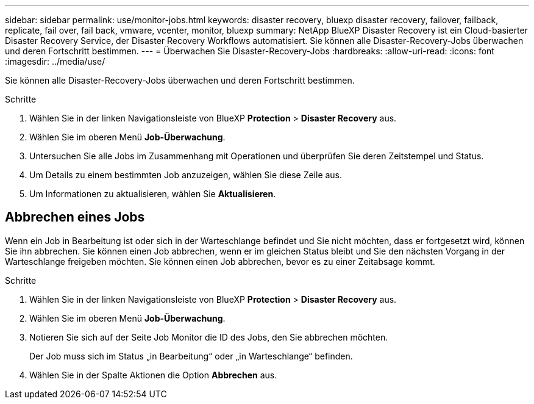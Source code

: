 ---
sidebar: sidebar 
permalink: use/monitor-jobs.html 
keywords: disaster recovery, bluexp disaster recovery, failover, failback, replicate, fail over, fail back, vmware, vcenter, monitor, bluexp 
summary: NetApp BlueXP Disaster Recovery ist ein Cloud-basierter Disaster Recovery Service, der Disaster Recovery Workflows automatisiert. Sie können alle Disaster-Recovery-Jobs überwachen und deren Fortschritt bestimmen. 
---
= Überwachen Sie Disaster-Recovery-Jobs
:hardbreaks:
:allow-uri-read: 
:icons: font
:imagesdir: ../media/use/


[role="lead"]
Sie können alle Disaster-Recovery-Jobs überwachen und deren Fortschritt bestimmen.

.Schritte
. Wählen Sie in der linken Navigationsleiste von BlueXP *Protection* > *Disaster Recovery* aus.
. Wählen Sie im oberen Menü *Job-Überwachung*.
. Untersuchen Sie alle Jobs im Zusammenhang mit Operationen und überprüfen Sie deren Zeitstempel und Status.
. Um Details zu einem bestimmten Job anzuzeigen, wählen Sie diese Zeile aus.
. Um Informationen zu aktualisieren, wählen Sie *Aktualisieren*.




== Abbrechen eines Jobs

Wenn ein Job in Bearbeitung ist oder sich in der Warteschlange befindet und Sie nicht möchten, dass er fortgesetzt wird, können Sie ihn abbrechen. Sie können einen Job abbrechen, wenn er im gleichen Status bleibt und Sie den nächsten Vorgang in der Warteschlange freigeben möchten. Sie können einen Job abbrechen, bevor es zu einer Zeitabsage kommt.

.Schritte
. Wählen Sie in der linken Navigationsleiste von BlueXP *Protection* > *Disaster Recovery* aus.
. Wählen Sie im oberen Menü *Job-Überwachung*.
. Notieren Sie sich auf der Seite Job Monitor die ID des Jobs, den Sie abbrechen möchten.
+
Der Job muss sich im Status „in Bearbeitung“ oder „in Warteschlange“ befinden.

. Wählen Sie in der Spalte Aktionen die Option *Abbrechen* aus.

